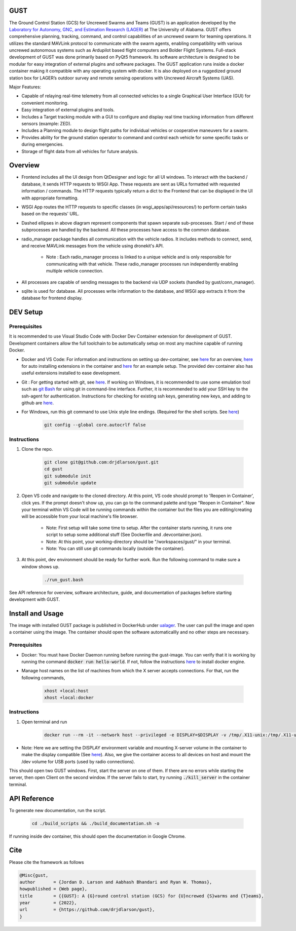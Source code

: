 GUST
====


.. image:: docs/source/images/gust_logo.png
    :width: 360

..
    BEGIN INTRO INCLUDE

The Ground Control Station (GCS) for Uncrewed Swarms and Teams (GUST) is an application developed by the `Laboratory for Autonomy, GNC, and Estimation Research (LAGER) <http://lager.ua.edu/>`_ at The University of Alabama. GUST offers comprehensive planning, tracking, command, and control capabilities of an uncrewed swarm for teaming operations. It utilizes the standard MAVLink protocol to communicate with the swarm agents, enabling compatibility with various uncrewed autonomous systems such as Ardupilot based flight computers and Bolder Flight Systems. Full-stack development of GUST was done primarily based on PyQt5 framework. Its software architecture is designed to be modular for easy integration of external plugins and software packages. The GUST application runs inside a docker container making it compatible with any operating system with docker. It is also deployed on a ruggedized ground station box for LAGER’s outdoor survey and remote sensing operations with Uncrewed Aircraft Systems (UAS).

Major Features:

* Capable of relaying real-time telemetry from all connected vehicles to a single Graphical User Interface (GUI) for convenient monitoring.
* Easy integration of external plugins and tools.
* Includes a Target tracking module with a GUI to configure and display real time tracking information from different sensors (example: ZED).
* Includes a Planning module to design flight paths for individual vehicles or cooperative maneuvers for a swarm.
* Provides ability for the ground station operator to command and control each vehicle for some specific tasks or during emergencies.
* Storage of flight data from all vehicles for future analysis.

..
    END INTRO INCLUDE


Overview
========

.. image:: docs/source/images/gust_schematic.png

..
    BEGIN OVERVIEW INCLUDE

* Frontend includes all the UI design from QtDesigner and logic for all UI windows. To interact with the backend / database, it sends HTTP requests to WSGI App. These requests are sent as URLs formatted with requested information / commands. The HTTP requests typically return a dict to the Frontend that can be displayed in the UI with appropriate formatting.
* WSGI App routes the HTTP requests to specific classes (in wsgi_apps/api/resources/) to perform certain tasks based on the requests' URL.
* Dashed ellipses in above diagram represent components that spawn separate sub-processes. Start / end of these subprocesses are handled by the backend. All these processes have access to the common database.
* radio_manager package handles all communication with the vehicle radios. It includes methods to connect, send, and receive MAVLink messages from the vehicle using dronekit's API.

    * Note : Each radio_manager process is linked to a unique vehicle and is only responsible for communicating with that vehicle. These radio_manager processes run independently enabling multiple vehicle connection.

* All processes are capable of sending messages to the backend via UDP sockets (handled by gust/conn_manager).
* sqlite is used for database. All processes write information to the database, and WSGI app extracts it from the database for frontend display.

..
    END OVERVIEW INCLUDE



DEV Setup
=========
..
    BEGIN DEV SETUP INCLUDE

Prerequisites
#############

It is recommended to use Visual Studio Code with Docker Dev Container extension for development of GUST. Development containers allow the full toolchain to be automatically setup on most any machine capable of running Docker. 

* Docker and VS Code: For information and instructions on setting up dev-container, see `here <https://code.visualstudio.com/docs/devcontainers/containers>`__ for an overview, `here <https://stackoverflow.com/questions/71402603/vs-code-in-docker-container-is-there-a-way-to-automatically-install-extensions>`__ for auto installing extensions in the container and `here <https://pspdfkit.com/blog/2020/visual-studio-code-cpp-docker/>`__ for an example setup. The provided dev container also has useful extensions installed to ease development.

* Git : For getting started with git, see `here <https://git-scm.com/book/en/v2/Getting-Started-Installing-Git>`__. If working on Windows, it is recommended to use some emulation tool such as `git Bash <https://www.educative.io/answers/how-to-install-git-bash-in-windows>`__ for using git in command-line interface. Further, it is recommended to add your SSH key to the ssh-agent for authentication. Instructions for checking for existing ssh keys, generating new keys, and adding to github are `here <https://docs.github.com/en/authentication/connecting-to-github-with-ssh/generating-a-new-ssh-key-and-adding-it-to-the-ssh-agent>`__.

* For Windows, run this git command to use Unix style line endings. (Required for the shell scripts. See `here <https://unix.stackexchange.com/a/626437>`__)

    .. code-block:: 

        git config --global core.autocrlf false 




Instructions
############

#. Clone the repo.

    .. code-block:: 

        git clone git@github.com:drjdlarson/gust.git
        cd gust
        git submodule init 
        git submodule update

#. Open VS code and navigate to the cloned directory. At this point, VS code should prompt to 'Reopen in Container', click yes. If the prompt doesn't show up, you can go to the command palette and type "Reopen in Container". Now your terminal within VS Code will be running commands within the container but the files you are editing/creating will be accessible from your local machine's file browser.

    * Note: First setup will take some time to setup. After the container starts running, it runs one script to setup some additional stuff (See Dockerfile and .devcontainer.json). 
    * Note: At this point, your working-directory should be "/workspaces/gust/" in your terminal. 
    * Note: You can still use git commands locally (outside the container).

#. At this point, dev environment should be ready for further work. Run the following command to make sure a window shows up. 

    .. code-block:: 

        ./run_gust.bash


See API reference for overview, software architecture, guide, and documentation of packages before starting development with GUST. 

..
    END DEV SETUP INCLUDE

Install and Usage
=================

..
    BEGIN USAGE INCLUDE

The image with installed GUST package is published in DockerHub under `ualager <https://hub.docker.com/repository/docker/ualager/gust-lager/general>`__. The user can pull the image and open a container using the image. The container should open the software automaticallly and no other steps are necessary.

Prerequisites
#############

* Docker: You must have Docker Daemon running before running the gust-image. You can verify that it is working by running the command :code:`docker run hello-world`. If not, follow the instructions `here <https://docs.docker.com/engine/install/>`__ to install docker engine. 

* Manage host names on the list of machines from which the X server accepts connections. For that, run the following commands, 
    
    .. code-block::

        xhost +local:host
        xhost +local:docker


Instructions
############

#. Open terminal and run 

    .. code-block::

        docker run --rm -it --network host --privileged -e DISPLAY=$DISPLAY -v /tmp/.X11-unix:/tmp/.X11-unix -v /dev:/dev ualager/gust-lager:v2.0.0
    
* Note: Here we are setting the DISPLAY environment variable and mounting X-server volume in the container to make the display compatible (See `here <https://leimao.github.io/blog/Docker-Container-GUI-Display/>`__). Also, we give the container access to all devices on host and mount the /dev volume for USB ports (used by radio connections).

This should open two GUST windows. First, start the server on one of them. If there are no errors while starting the server, then open Client on the second window. If the server fails to start, try running :code:`./kill_server` in the container terminal. 


..
    END USAGE INCLUDE


API Reference
=============

To generate new documentation, run the script. 

    .. code-block:: 

        cd ./build_scripts && ./build_documentation.sh -o

If running inside dev container, this should open the documentation in Google Chrome. 

Cite
====
..
    BEGIN CITE INCLUDE

Please cite the framework as follows

.. code-block:: bibtex

    @Misc{gust,
    author       = {Jordan D. Larson and Aabhash Bhandari and Ryan W. Thomas},
    howpublished = {Web page},
    title        = {{GUST}: A {G}round control station (GCS) for {U}ncrewed {S}warms and {T}eams},
    year         = {2022},
    url          = {https://github.com/drjdlarson/gust},
    }


..
    END CITE INCLUDE